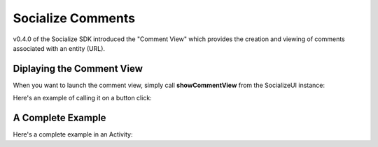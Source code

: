.. raw:: html

	<link rel="stylesheet" href="static/css/gist.css" type="text/css" />
	
==================
Socialize Comments
==================

v0.4.0 of the Socialize SDK introduced the "Comment View" which provides the creation and viewing 
of comments associated with an entity (URL).  

.. image:: images/comment_view2.png	
.. image:: images/comment_view3.png
.. image:: images/comment_view4.png		

Diplaying the Comment View
~~~~~~~~~~~~~~~~~~~~~~~~~~

When you want to launch the comment view, simply call **showCommentView** from the SocializeUI instance:

.. raw:: html

	<script src="https://gist.github.com/1132979.js?file=show_comment_view.java"></script>

Here's an example of calling it on a button click:

.. raw:: html

	<script src="https://gist.github.com/1132979.js?file=show_comment_view_onclick.java"></script>

A Complete Example
~~~~~~~~~~~~~~~~~~

Here's a complete example in an Activity:

.. raw:: html

	<script src="https://gist.github.com/1132979.js?file=comment_view_activity_fb.java"></script>

